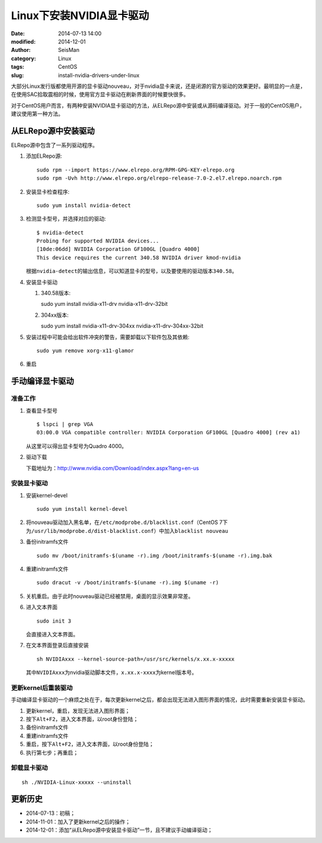Linux下安装NVIDIA显卡驱动
#########################

:date: 2014-07-13 14:00
:modified: 2014-12-01
:author: SeisMan
:category: Linux
:tags: CentOS
:slug: install-nvidia-drivers-under-linux

大部分Linux发行版都使用开源的显卡驱动nouveau，对于nvidia显卡来说，还是闭源的官方驱动的效果更好。最明显的一点是，在使用SAC拾取震相的时候，使用官方显卡驱动在刷新界面的时候要快很多。

对于CentOS用户而言，有两种安装NVIDIA显卡驱动的方法，从ELRepo源中安装或从源码编译驱动。对于一般的CentOS用户，建议使用第一种方法。

从ELRepo源中安装驱动
====================

ELRepo源中包含了一系列驱动程序。

#. 添加ELRepo源::

    sudo rpm --import https://www.elrepo.org/RPM-GPG-KEY-elrepo.org
    sudo rpm -Uvh http://www.elrepo.org/elrepo-release-7.0-2.el7.elrepo.noarch.rpm

#. 安装显卡检查程序::

    sudo yum install nvidia-detect

#. 检测显卡型号，并选择对应的驱动::

    $ nvidia-detect
    Probing for supported NVIDIA devices...
    [10de:06dd] NVIDIA Corporation GF100GL [Quadro 4000]
    This device requires the current 340.58 NVIDIA driver kmod-nvidia

   根据\ ``nvidia-detect``\ 的输出信息，可以知道显卡的型号，以及要使用的驱动版本\ ``340.58``\ 。

#. 安装显卡驱动

   #. 340.58版本::

      sudo yum install nvidia-x11-drv nvidia-x11-drv-32bit

   #. 304xx版本::

      sudo yum install nvidia-x11-drv-304xx nvidia-x11-drv-304xx-32bit

#. 安装过程中可能会给出软件冲突的警告，需要卸载以下软件包及其依赖::

    sudo yum remove xorg-x11-glamor

#. 重启


手动编译显卡驱动
================

准备工作
--------

#. 查看显卡型号

   ::

      $ lspci | grep VGA
      03:00.0 VGA compatible controller: NVIDIA Corporation GF100GL [Quadro 4000] (rev a1)

   从这里可以得出显卡型号为Quadro 4000。

#. 驱动下载

   下载地址为：http://www.nvidia.com/Download/index.aspx?lang=en-us

安装显卡驱动
------------

#. 安装kernel-devel

   ::

      sudo yum install kernel-devel

#. 将nouveau驱动加入黑名单，在\ ``/etc/modprobe.d/blacklist.conf``\ （CentOS 7下为\ ``/usr/lib/modprobe.d/dist-blacklist.conf``\ ）中加入\ ``blacklist nouveau``\

#. 备份initramfs文件

   ::

      sudo mv /boot/initramfs-$(uname -r).img /boot/initramfs-$(uname -r).img.bak

#. 重建initramfs文件

   ::

      sudo dracut -v /boot/initramfs-$(uname -r).img $(uname -r)

#. 关机重启。由于此时nouveau驱动已经被禁用，桌面的显示效果非常差。

#. 进入文本界面

   ::

     sudo init 3

   会直接进入文本界面。

#. 在文本界面登录后直接安装

   ::

      sh NVIDIAxxx --kernel-source-path=/usr/src/kernels/x.xx.x-xxxxx

   其中\ ``NVIDIAxxx``\ 为nvidia驱动脚本文件，\ ``x.xx.x-xxxx``\ 为kernel版本号。

更新kernel后重装驱动
--------------------

手动编译显卡驱动的一个麻烦之处在于，每次更新kernel之后，都会出现无法进入图形界面的情况，此时需要重新安装显卡驱动。

#. 更新kernel，重启，发现无法进入图形界面；
#. 按下\ ``Alt+F2``\ ，进入文本界面，以root身份登陆；
#. 备份initramfs文件
#. 重建initramfs文件
#. 重启，按下\ ``Alt+F2``\ ，进入文本界面，以root身份登陆；
#. 执行第七步；再重启；

卸载显卡驱动
------------

::

    sh ./NVIDIA-Linux-xxxxx --uninstall


更新历史
========

- 2014-07-13：初稿；
- 2014-11-01：加入了更新kernel之后的操作；
- 2014-12-01：添加“从ELRepo源中安装显卡驱动”一节，且不建议手动编译驱动；
